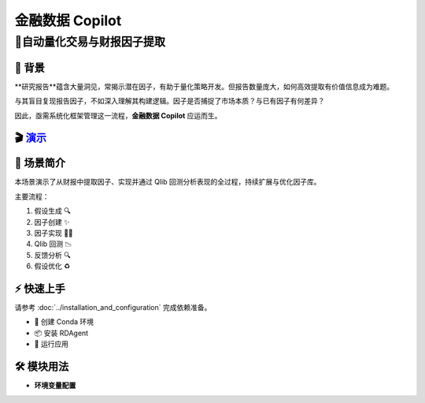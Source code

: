 .. _data_copilot_fin:

=====================
金融数据 Copilot
=====================

**🤖自动量化交易与财报因子提取**
-----------------------------------------------------------------

📖 背景
~~~~~~~~~~~~~~
**研究报告**蕴含大量洞见，常揭示潜在因子，有助于量化策略开发。但报告数量庞大，如何高效提取有价值信息成为难题。

与其盲目复现报告因子，不如深入理解其构建逻辑。因子是否捕捉了市场本质？与已有因子有何差异？

因此，亟需系统化框架管理这一流程，**金融数据 Copilot** 应运而生。

🎬 `演示 <https://rdagent.azurewebsites.net/report_factor>`_
~~~~~~~~~~~~~~~~~~~~~~~~~~~~~~~~~~~~~~~~~~~~~~~~~~~~~~~~~~~~

.. raw:: html

    <div style="display: flex; justify-content: center; align-items: center;">
      <video width="600" controls>
        <source src="https://rdagent.azurewebsites.net/media/7b14b2bd3d8771da9cf7eb799b6d96729cec3d35c8d4f68060f3e2fd.mp4" type="video/mp4">
        Your browser does not support the video tag.
      </video>
    </div>

🌟 场景简介
~~~~~~~~~~~~~~~~
本场景演示了从财报中提取因子、实现并通过 Qlib 回测分析表现的全过程，持续扩展与优化因子库。

主要流程：

1. 假设生成 🔍
2. 因子创建 ✨
3. 因子实现 👨‍💻
4. Qlib 回测 📉
5. 反馈分析 🔍
6. 假设优化 ♻️

⚡ 快速上手
~~~~~~~~~~~~~~~~~

请参考 :doc:`../installation_and_configuration` 完成依赖准备。

- 🐍 创建 Conda 环境
- 📦 安装 RDAgent
- 🚀 运行应用

🛠️ 模块用法
~~~~~~~~~~~~~~~~~~~~~

- **环境变量配置**

.. autopydantic_settings:: rdagent.app.qlib_rd_loop.conf.FactorFromReportPropSetting
    :settings-show-field-summary: False
    :show-inheritance:
    :exclude-members: Config

.. autopydantic_settings:: rdagent.components.coder.factor_coder.config.FactorCoSTEERSettings
    :settings-show-field-summary: False
    :members: coder_use_cache, data_folder, data_folder_debug, file_based_execution_timeout, select_method, max_loop, knowledge_base_path, new_knowledge_base_path
    :exclude-members: Config, python_bin, fail_task_trial_limit, v1_query_former_trace_limit, v1_query_similar_success_limit, v2_query_component_limit, v2_query_error_limit, v2_query_former_trace_limit, v2_error_summary, v2_knowledge_sampler
    :no-index:

